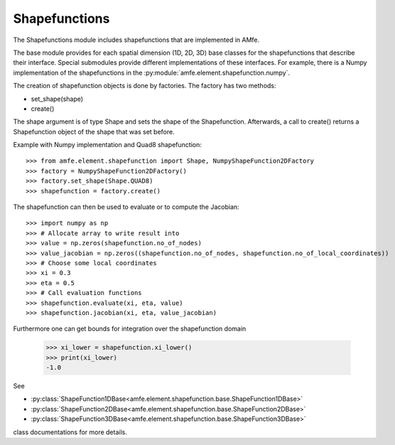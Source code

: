 Shapefunctions
==============


The Shapefunctions module includes shapefunctions that are implemented in AMfe.

The base module provides for each spatial dimension (1D, 2D, 3D) base classes for the shapefunctions
that describe their interface.
Special submodules provide different implementations of these interfaces.
For example, there is a Numpy implementation of the shapefunctions in the :py:module:`amfe.element.shapefunction.numpy`.

The creation of shapefunction objects is done by factories. The factory has two methods:

- set_shape(shape)
- create()

The shape argument is of type Shape and sets the shape of the Shapefunction.
Afterwards, a call to create() returns a Shapefunction object of the shape that was set before.

Example with Numpy implementation and Quad8 shapefunction::

    >>> from amfe.element.shapefunction import Shape, NumpyShapeFunction2DFactory
    >>> factory = NumpyShapeFunction2DFactory()
    >>> factory.set_shape(Shape.QUAD8)
    >>> shapefunction = factory.create()

The shapefunction can then be used to evaluate or to compute the Jacobian::

    >>> import numpy as np
    >>> # Allocate array to write result into
    >>> value = np.zeros(shapefunction.no_of_nodes)
    >>> value_jacobian = np.zeros((shapefunction.no_of_nodes, shapefunction.no_of_local_coordinates))
    >>> # Choose some local coordinates
    >>> xi = 0.3
    >>> eta = 0.5
    >>> # Call evaluation functions
    >>> shapefunction.evaluate(xi, eta, value)
    >>> shapefunction.jacobian(xi, eta, value_jacobian)


Furthermore one can get bounds for integration over the shapefunction domain

    >>> xi_lower = shapefunction.xi_lower()
    >>> print(xi_lower)
    -1.0

See

* :py:class:`ShapeFunction1DBase<amfe.element.shapefunction.base.ShapeFunction1DBase>`
* :py:class:`ShapeFunction2DBase<amfe.element.shapefunction.base.ShapeFunction2DBase>`
* :py:class:`ShapeFunction3DBase<amfe.element.shapefunction.base.ShapeFunction3DBase>`

class documentations for more details.
